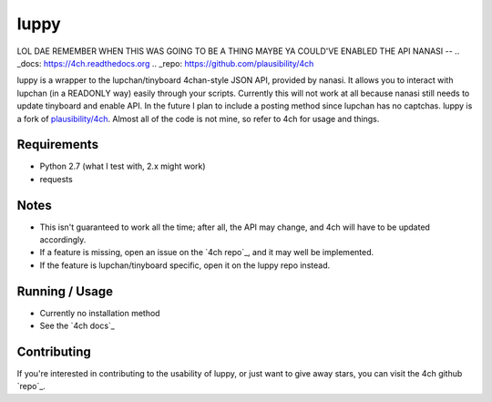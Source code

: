 luppy
======
LOL DAE REMEMBER WHEN THIS WAS GOING TO BE A THING MAYBE YA COULD'VE ENABLED THE API NANASI
--
.. _docs: https://4ch.readthedocs.org
.. _repo: https://github.com/plausibility/4ch

luppy is a wrapper to the lupchan/tinyboard 4chan-style JSON API, provided by nanasi. It allows you to interact with lupchan (in a READONLY way) easily through your scripts.
Currently this will not work at all because nanasi still needs to update tinyboard and enable API.
In the future I plan to include a posting method since lupchan has no captchas.
luppy is a fork of `plausibility/4ch <https://github.com/plausibility/4ch>`_. Almost all of the code is not mine, so refer to 4ch for usage and things.

Requirements
------------

- Python 2.7 (what I test with, 2.x might work)
- requests

Notes
-----

- This isn't guaranteed to work all the time; after all, the API may change, and 4ch will have to be updated accordingly.
- If a feature is missing, open an issue on the `4ch repo`_, and it may well be implemented.
- If the feature is lupchan/tinyboard specific, open it on the luppy repo instead.

Running / Usage
---------------

- Currently no installation method
- See the `4ch docs`_

Contributing
------------
If you're interested in contributing to the usability of luppy, or just want to give away stars, you can visit the 4ch github `repo`_.
